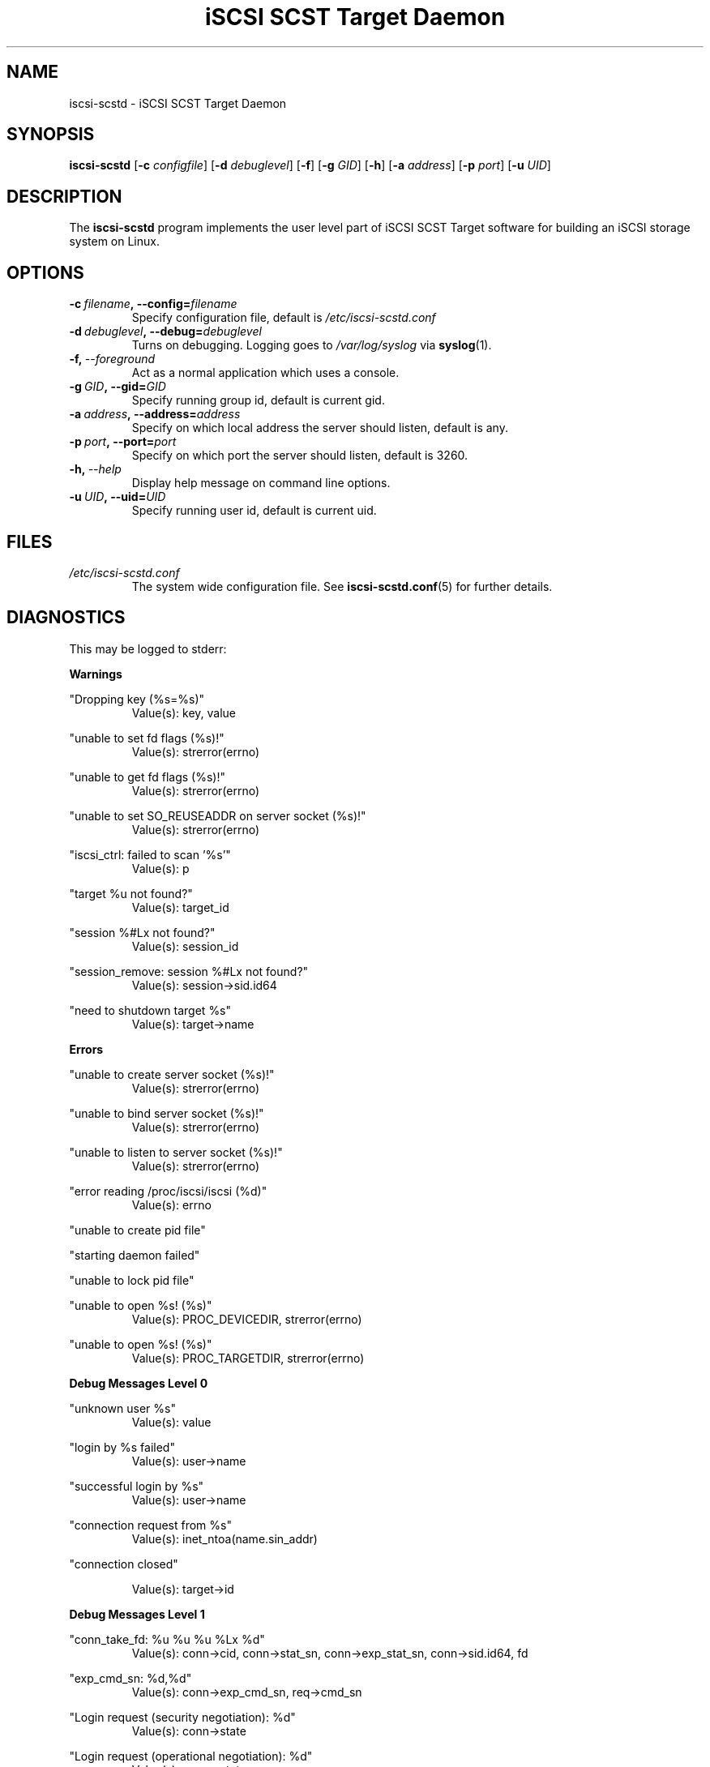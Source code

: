 .\" Process this file with
.\" groff -man -Tascii iscsi-scstd.8
.\"
.TH "iSCSI SCST Target Daemon" 8 "May 2007" Linux "User Manuals"
.SH NAME
iscsi-scstd \- iSCSI SCST Target Daemon
.SH SYNOPSIS
.B iscsi-scstd
.RB [\| \-c
.IR configfile \|]
.RB [\| \-d
.IR debuglevel \|]
.RB [\| \-f \|]
.RB [\| \-g
.IR GID \|]
.RB [\| \-h \|]
.RB [\| \-a
.IR address \|]
.RB [\| \-p
.IR port \|]
.RB [\| \-u
.IR UID \|]
.SH DESCRIPTION
The
.B iscsi-scstd
program implements the user level part of iSCSI SCST Target software for building an iSCSI storage system on Linux.
.SH OPTIONS
.TP
.BI \-c\  filename ,\ \-\-config= filename
Specify configuration file, default is
.I /etc/iscsi-scstd.conf
.TP
.BI \-d\  debuglevel ,\ \-\-debug= debuglevel
Turns on debugging. Logging goes to
.I /var/log/syslog
via
.BR syslog (1).
.TP
.BI \-f,\  \-\-foreground
Act as a normal application which uses a console.
.TP
.BI \-g\  GID ,\ \-\-gid= GID
Specify running group id, default is current gid.
.TP
.BI \-a\  address ,\ \-\-address= address
Specify on which local address the server should listen, default is any.
.TP
.BI \-p\  port ,\ \-\-port= port
Specify on which port the server should listen, default is 3260.
.TP
.BI \-h,\  \-\-help
Display help message on command line options.
.TP
.BI \-u\  UID ,\ \-\-uid= UID
Specify running user id, default is current uid.
.SH FILES
.I /etc/iscsi-scstd.conf
.RS
The system wide configuration file. See
.BR iscsi-scstd.conf (5)
for further details.
.RE
.SH DIAGNOSTICS
This may be logged to stderr:

.B Warnings

"Dropping key (%s=%s)"
.RS
Value(s): key, value
.RE

"unable to set fd flags (%s)!"
.RS
Value(s): strerror(errno)
.RE

"unable to get fd flags (%s)!"
.RS
Value(s): strerror(errno)
.RE

"unable to set SO_REUSEADDR on server socket (%s)!"
.RS
Value(s): strerror(errno)
.RE

"iscsi_ctrl: failed to scan '%s'"
.RS
Value(s): p
.RE

"target %u not found?"
.RS
Value(s): target_id
.RE

"session %#Lx not found?"
.RS
Value(s): session_id
.RE

"session_remove: session %#Lx not found?"
.RS
Value(s): session->sid.id64
.RE

"need to shutdown target %s"
.RS
Value(s): target->name
.RE

.B Errors

"unable to create server socket (%s)!"
.RS
Value(s): strerror(errno)
.RE

"unable to bind server socket (%s)!"
.RS
Value(s): strerror(errno)
.RE

"unable to listen to server socket (%s)!"
.RS
Value(s): strerror(errno)
.RE

"error reading /proc/iscsi/iscsi (%d)"
.RS
Value(s): errno
.RE

"unable to create pid file"

"starting daemon failed"

"unable to lock pid file"

"unable to open %s! (%s)"
.RS
Value(s): PROC_DEVICEDIR, strerror(errno)
.RE

"unable to open %s! (%s)"
.RS
Value(s): PROC_TARGETDIR, strerror(errno)
.RE

.B Debug Messages Level 0

"unknown user %s"
.RS
Value(s): value
.RE

"login by %s failed"
.RS
Value(s): user->name
.RE

"successful login by %s"
.RS
Value(s): user->name
.RE

"connection request from %s"
.RS
Value(s): inet_ntoa(name.sin_addr)
.RE

"connection closed"

.RS
Value(s): target->id
.RE

.B Debug Messages Level 1

"conn_take_fd: %u %u %u %Lx %d"
.RS
Value(s): conn->cid, conn->stat_sn, conn->exp_stat_sn, conn->sid.id64, fd
.RE

"exp_cmd_sn: %d,%d"
.RS
Value(s): conn->exp_cmd_sn, req->cmd_sn
.RE

"Login request (security negotiation): %d"
.RS
Value(s): conn->state
.RE

"Login request (operational negotiation): %d"
.RS
Value(s): conn->state
.RE

"Text request: %d"
.RS
Value(s): conn->state
.RE

"close conn %u session %Lx target %u"
.RS
Value(s): conn_id, session_id, target_id
.RE

"session_find_name: %s,%#Lx"
.RS
Value(s): iname, sid.id64
.RE

"session_find_id: %#Lx"
.RS
Value(s): sid
.RE

"session_create: %#Lx"
.RS
Value(s): session->sid.id64
.RE

"session_close: %#Lx"
.RS
Value(s): session->sid.id64
.RE

"session_remove: %#Lx"
.RS
Value(s): session->sid.id64
.RE

"active target %d: %s"
.RS
Value(s): id, name
.RE

"removing target %d"
.RS
Value(s): id
.RE

"creaing target %u: %s"
.RS
Value(s): target_next_id, p
.RE


"target_find_name: %s"
.RS
Value(s): name
.RE

"target_find_id: %u"
.RS
Value(s): id
.RE

"target_remove: %u,%s"
.RS
Value(s): target->id, target->name
.RE

.B Debug Messages Level 2

"%s %.16s"
.RS
Value(s): line, buf
.RE

"BHS: (%p)"
.RS
Value(s): buf
.RE

"AHS: (%p)"
.RS
Value(s): buf
.RE

"Data: (%p)"
.RS
Value(s): buf
.RE

.SH KNOWN ISSUES
Task attributes is incomplete (all tasks are treated as if they have the SIMPLE attribute.)

SCSI task management is incomplete.

NOP-In is incomplete.

The target never sends a NOP-In of its own accord.

Header and Data Digest in a discovery session are not implemented.

Out-of-memory situation leads to the system crash (There are still some out-of-memory bugs.)

.SH "SEE ALSO"
.BR iscsi-scstd.conf (5)
